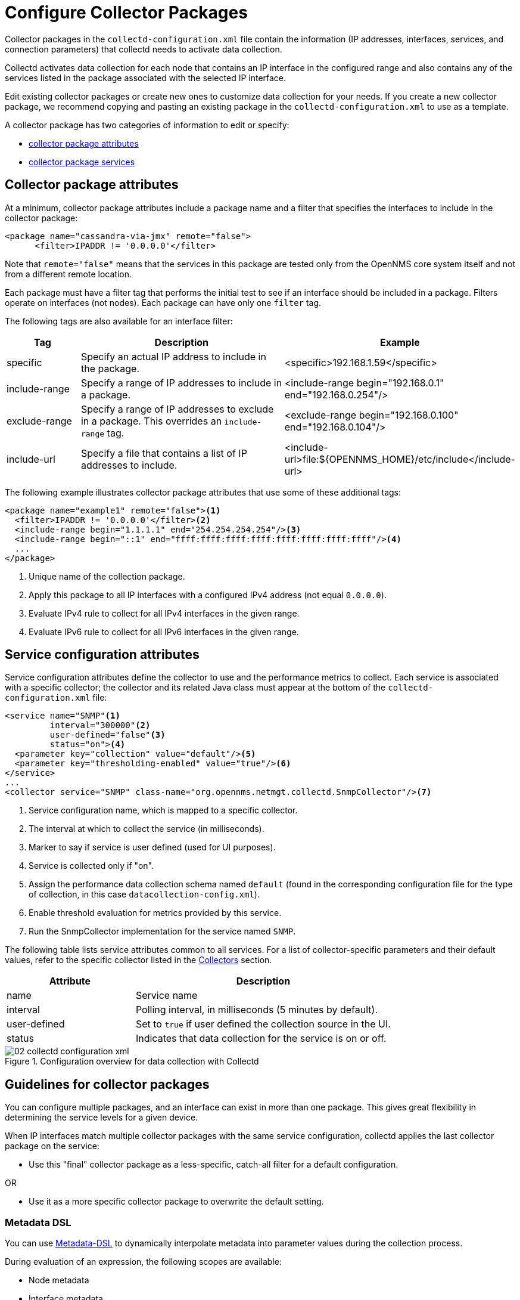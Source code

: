 
[[ga-collectd-packages]]
= Configure Collector Packages

Collector packages in the `collectd-configuration.xml` file contain the information (IP addresses, interfaces, services, and connection parameters) that collectd needs to activate data collection.

Collectd activates data collection for each node that contains an IP interface in the configured range and also contains any of the services listed in the package associated with the selected IP interface.

Edit existing collector packages or create new ones to customize data collection for your needs.
If you create a new collector package, we recommend copying and pasting an existing package in the `collectd-configuration.xml` to use as a template.

A collector package has two categories of information to edit or specify:

* <<performance-data-collection/collectd/collection-packages.adoc#ga-coll-pack-attribute,collector package attributes>>
* <<performance-data-collection/collectd/collection-packages.adoc#ga-collectd-packages-services, collector package services>>

[[ga-coll-pack-attribute]]
== Collector package attributes
At a minimum, collector package attributes include a package name and a filter that specifies the interfaces to include in the collector package:

[source, xml]
----
<package name="cassandra-via-jmx" remote="false">
      <filter>IPADDR != '0.0.0.0'</filter>
----
Note that `remote="false"` means that the services in this package are tested only from the OpenNMS core system itself and not from a different remote location.

Each package must have a filter tag that performs the initial test to see if an interface should be included in a package.
Filters operate on interfaces (not nodes).
Each package can have only one `filter` tag.

The following tags are also available for an interface filter:

[options="header"]
[cols="1,3,2"]
|===
| Tag
| Description
| Example

| specific
| Specify an actual IP address to include in the package.
| <specific>192.168.1.59</specific>

| include-range
| Specify a range of IP addresses to include in a package.
| <include-range begin="192.168.0.1" end="192.168.0.254"/>

| exclude-range
| Specify a range of IP addresses to exclude in a package.
This overrides an `include-range` tag.
| <exclude-range begin="192.168.0.100" end="192.168.0.104"/>

| include-url
| Specify a file that contains a list of IP addresses to include.
| <include-url>file:$\{OPENNMS_HOME}/etc/include</include-url>
|===

The following example illustrates collector package attributes that use some of these additional tags:
[source, xml]
----
<package name="example1" remote="false"><1>
  <filter>IPADDR != '0.0.0.0'</filter><2>
  <include-range begin="1.1.1.1" end="254.254.254.254"/><3>
  <include-range begin="::1" end="ffff:ffff:ffff:ffff:ffff:ffff:ffff:ffff"/><4>
  ...
</package>
----
<1> Unique name of the collection package.
<2> Apply this package to all IP interfaces with a configured IPv4 address (not equal `0.0.0.0`).
<3> Evaluate IPv4 rule to collect for all IPv4 interfaces in the given range.
<4> Evaluate IPv6 rule to collect for all IPv6 interfaces in the given range.


[[ga-collectd-packages-services]]
== Service configuration attributes

Service configuration attributes define the collector to use and the performance metrics to collect.
Each service is associated with a specific collector; the collector and its related Java class must appear at the bottom of the `collectd-configuration.xml` file:

[source, xml]
----
<service name="SNMP"<1>
         interval="300000"<2>
         user-defined="false"<3>
         status="on"><4>
  <parameter key="collection" value="default"/><5>
  <parameter key="thresholding-enabled" value="true"/><6>
</service>
...
<collector service="SNMP" class-name="org.opennms.netmgt.collectd.SnmpCollector"/><7>
----

<1> Service configuration name, which is mapped to a specific collector.
<2> The interval at which to collect the service (in milliseconds).
<3> Marker to say if service is user defined (used for UI purposes).
<4> Service is collected only if "on".
<5> Assign the performance data collection schema named `default` (found in the corresponding configuration file for the type of collection, in this case `datacollection-config.xml`).
<6> Enable threshold evaluation for metrics provided by this service.
<7> Run the SnmpCollector implementation for the service named `SNMP`.

The following table lists service attributes common to all services.
For a list of collector-specific parameters and their default values, refer to the specific collector listed in the <<collectors-configure, Collectors>> section.

[options="header" "autowidth", cols="1,2"]
|===
| Attribute
| Description

| name
| Service name

| interval
| Polling interval, in milliseconds (5 minutes by default).

| user-defined
| Set to `true` if user defined the collection source in the UI.

| status
| Indicates that data collection for the service is on or off.
|===

[[ga-performance-management-collectd-configuration-xml]]
.Configuration overview for data collection with Collectd
image::performance-management/02_collectd-configuration-xml.png[]

== Guidelines for collector packages

You can configure multiple packages, and an interface can exist in more than one package.
This gives great flexibility in determining the service levels for a given device.

When IP interfaces match multiple collector packages with the same service configuration, collectd applies the last collector package on the service:

* Use this "final" collector package as a less-specific, catch-all filter for a default configuration.

OR

* Use it as a more specific collector package to overwrite the default setting.

[[ga-collectd-packages-services-meta-data]]
=== Metadata DSL

You can use <<meta-data.adoc#ga-meta-data-dsl, Metadata-DSL>> to dynamically interpolate metadata into parameter values during the collection process.

During evaluation of an expression, the following scopes are available:

* Node metadata
* Interface metadata
* Service metadata
